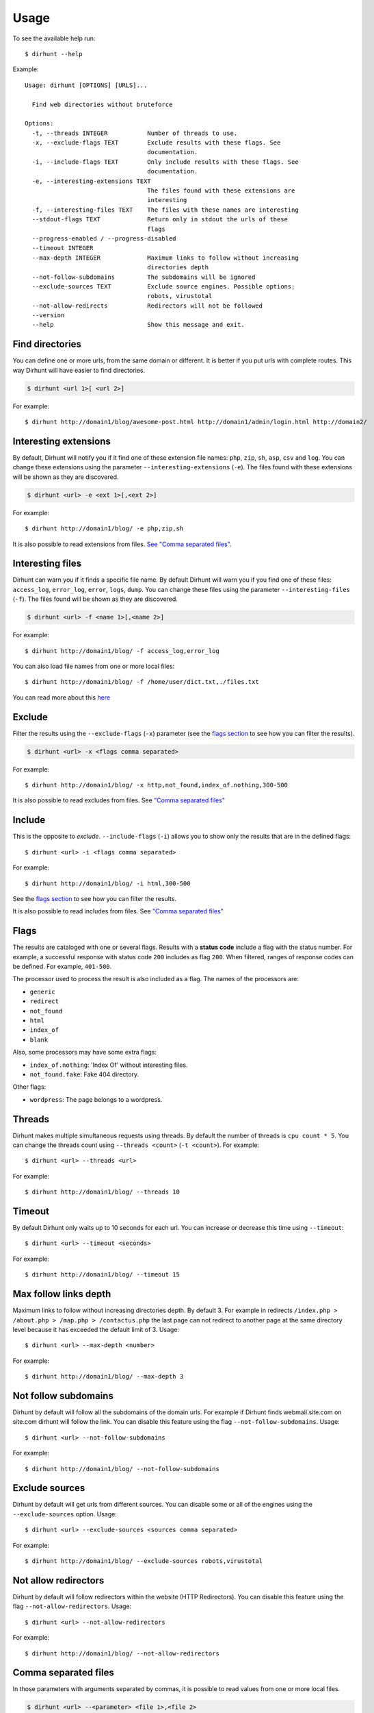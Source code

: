 .. highlight:: console


=====
Usage
=====

To see the available help run::

    $ dirhunt --help


Example::

    Usage: dirhunt [OPTIONS] [URLS]...

      Find web directories without bruteforce

    Options:
      -t, --threads INTEGER           Number of threads to use.
      -x, --exclude-flags TEXT        Exclude results with these flags. See
                                      documentation.
      -i, --include-flags TEXT        Only include results with these flags. See
                                      documentation.
      -e, --interesting-extensions TEXT
                                      The files found with these extensions are
                                      interesting
      -f, --interesting-files TEXT    The files with these names are interesting
      --stdout-flags TEXT             Return only in stdout the urls of these
                                      flags
      --progress-enabled / --progress-disabled
      --timeout INTEGER
      --max-depth INTEGER             Maximum links to follow without increasing
                                      directories depth
      --not-follow-subdomains         The subdomains will be ignored
      --exclude-sources TEXT          Exclude source engines. Possible options:
                                      robots, virustotal
      --not-allow-redirects           Redirectors will not be followed
      --version
      --help                          Show this message and exit.



Find directories
----------------
You can define one or more urls, from the same domain or different. It is better if you put urls with complete
routes. This way Dirhunt will have easier to find directories.

.. code::

    $ dirhunt <url 1>[ <url 2>]

For example::

    $ dirhunt http://domain1/blog/awesome-post.html http://domain1/admin/login.html http://domain2/


Interesting extensions
----------------------
By default, Dirhunt will notify you if it find one of these extension file names: ``php``, ``zip``, ``sh``, ``asp``,
``csv`` and ``log``. You can change these extensions using the parameter ``--interesting-extensions`` (``-e``).
The files found with these extensions will be shown as they are discovered.

.. code::

    $ dirhunt <url> -e <ext 1>[,<ext 2>]

For example::

    $ dirhunt http://domain1/blog/ -e php,zip,sh

It is also possible to read extensions from files. `See "Comma separated files" <#id3>`_.


Interesting files
-----------------
Dirhunt can warn you if it finds a specific file name. By default Dirhunt will warn you if you find one of these files:
``access_log``, ``error_log``, ``error``, ``logs``, ``dump``. You can change these files using the parameter
``--interesting-files`` (``-f``). The files found will be shown as they are discovered.

.. code::

    $ dirhunt <url> -f <name 1>[,<name 2>]

For example::

    $ dirhunt http://domain1/blog/ -f access_log,error_log

You can also load file names from one or more local files::

    $ dirhunt http://domain1/blog/ -f /home/user/dict.txt,./files.txt

You can read more about this `here <#id3>`_


Exclude
-------
Filter the results using the ``--exclude-flags`` (``-x``) parameter (see the `flags section <#Flags>`_ to
see how you can filter the results).

.. code::

    $ dirhunt <url> -x <flags comma separated>

For example::

    $ dirhunt http://domain1/blog/ -x http,not_found,index_of.nothing,300-500

It is also possible to read excludes from files. See `"Comma separated files" <#id3>`_


Include
-------
This is the opposite to *exclude*. ``--include-flags`` (``-i``) allows you to show only the
results that are in the defined flags::

    $ dirhunt <url> -i <flags comma separated>

For example::

    $ dirhunt http://domain1/blog/ -i html,300-500

See the `flags section <#Flags>`_ to see how you can filter the results.

It is also possible to read includes from files. See `"Comma separated files" <#id3>`_


Flags
-----
The results are cataloged with one or several flags. Results with a **status code** include a flag with the status
number. For example, a successful response with status code ``200`` includes as flag ``200``. When filtered, ranges
of response codes can be defined. For example, ``401-500``.

The processor used to process the result is also included as a flag. The names of the processors are:

* ``generic``
* ``redirect``
* ``not_found``
* ``html``
* ``index_of``
* ``blank``

Also, some processors may have some extra flags:

* ``index_of.nothing``: 'Index Of' without interesting files.
* ``not_found.fake``: Fake 404 directory.

Other flags:

* ``wordpress``: The page belongs to a wordpress.


Threads
-------
Dirhunt makes multiple simultaneous requests using threads. By default the number of threads is ``cpu count * 5``.
You can change the threads count using ``--threads <count>`` (``-t <count>``). For example::

    $ dirhunt <url> --threads <url>

For example::

    $ dirhunt http://domain1/blog/ --threads 10


Timeout
-------
By default Dirhunt only waits up to 10 seconds for each url. You can increase or decrease this time using
``--timeout``::

    $ dirhunt <url> --timeout <seconds>

For example::

    $ dirhunt http://domain1/blog/ --timeout 15


Max follow links depth
----------------------
Maximum links to follow without increasing directories depth. By default 3. For example in redirects
``/index.php > /about.php > /map.php > /contactus.php`` the last page can not redirect to another page at the same
directory level because it has exceeded the default limit of 3. Usage::

    $ dirhunt <url> --max-depth <number>

For example::

    $ dirhunt http://domain1/blog/ --max-depth 3


Not follow subdomains
---------------------
Dirhunt by default will follow all the subdomains of the domain urls. For example if Dirhunt finds webmail.site.com
on site.com dirhunt will follow the link. You can disable this feature using the flag ``--not-follow-subdomains``.
Usage::

    $ dirhunt <url> --not-follow-subdomains

For example::

    $ dirhunt http://domain1/blog/ --not-follow-subdomains


Exclude sources
---------------
Dirhunt by default will get urls from different sources. You can disable some or all of the engines using the
``--exclude-sources`` option. Usage::

    $ dirhunt <url> --exclude-sources <sources comma separated>

For example::

    $ dirhunt http://domain1/blog/ --exclude-sources robots,virustotal


Not allow redirectors
----------------------
Dirhunt by default will follow redirectors within the website (HTTP Redirectors). You can disable this feature using
the flag ``--not-allow-redirectors``. Usage::

    $ dirhunt <url> --not-allow-redirectors

For example::

    $ dirhunt http://domain1/blog/ --not-allow-redirectors


Comma separated files
---------------------
In those parameters with arguments separated by commas, it is possible to read values from one or more local files.

.. code::

    $ dirhunt <url> --<parameter> <file 1>,<file 2>

Example for **interesting files** (``-f``)::

    $ dirhunt http://domain1/blog/ -f /path/to/file1.txt,./file2.txt

It is necessary to put the complete path to the file, or the relative using ``./``. Each value of the files must be
separated by newlines.


Progress bar
------------
By default Dirhunt displays a progress bar while loading results if possible. If the progress bar causes problems, you
can disable it using ``--progress-disabled``. By default ``--progress-enabled``.

.. code::

    $ dirhunt <url> --progress-disabled

For example::

    $ dirhunt http://domain1/blog/ --progress-disabled


Version
-------
To see the Dirhunt installed version se ``--version``::

    $ dirhunt --version
    You are running Dirhunt v0.3.0 using Python 3.6.3.
    This is the latest release
    Installation path: /home/nekmo/Workspace/dirhunt/dirhunt
    Current path: /home/nekmo/Workspace/dirhunt


If you have issues with Dirhunt and you are going to open a ticket, paste this output on the issue.
Also use this command to see if Dirhunt is out of date.

.. code::

    $ dirhunt --version
    You are running Dirhunt v0.3.0 using Python 3.6.5.
    There is a new version available: 0.4.0. Upgrade it using: sudo pip install -U dirhunt
    Installation path: /home/nekmo/Workspace/dirhunt/dirhunt
    Current path: /home/nekmo/Workspace/dirhunt


External programs
-----------------
Folders that have been found can be redirected to the standard output::

    dirhunt www.domain.com/path > directories.txt

You can use standard output to run other programs to use brute force::

    for url in $(dirhunt www.domain.com/path); do
        other.py -u "$url";
    done

You can define the type of results that will be returned using flags::

    dirhunt www.domain.com/path --stdout-flags blank,not_found.fake,html > directories.txt
